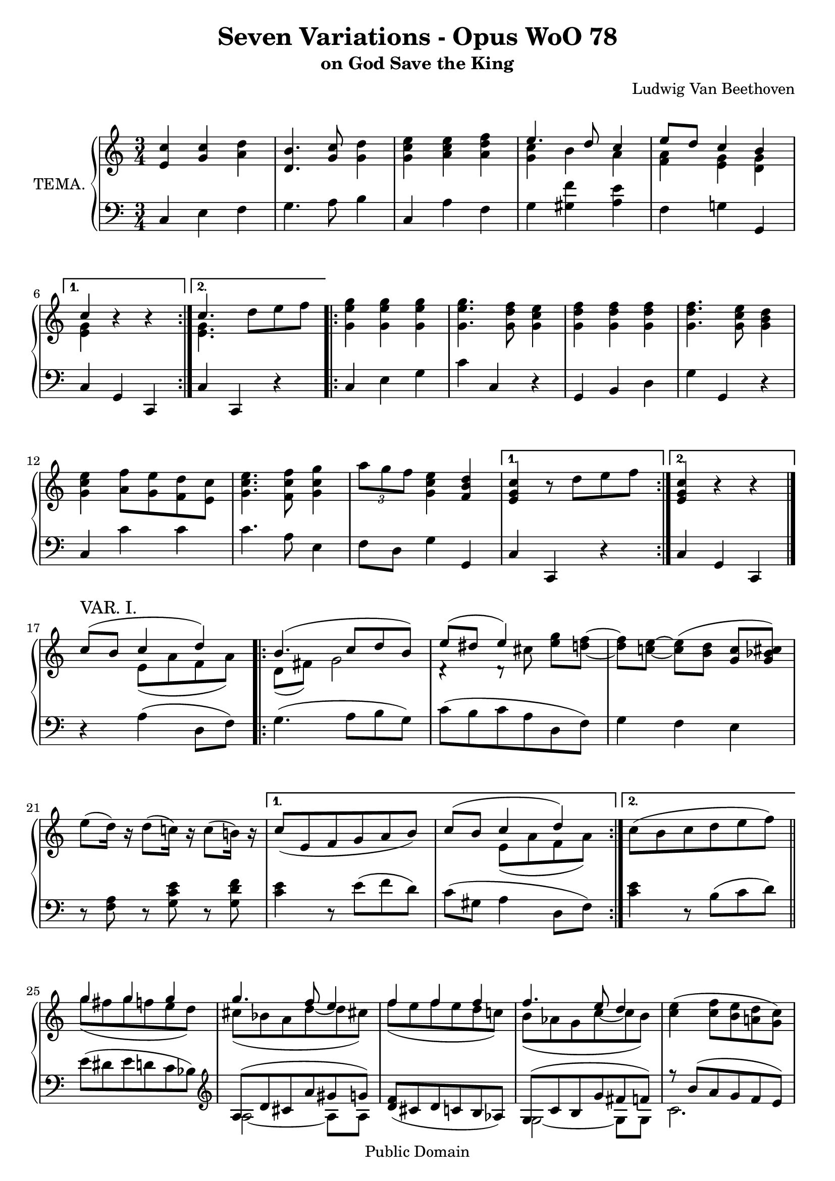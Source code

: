 \version "2.10.3"

 \header {
  title = "Seven Variations - Opus WoO 78"
  subtitle = "on God Save the King"
  composer = "Ludwig Van Beethoven"
  mutopiatitle = "Seven Variations - Opus WoO 78"
  mutopiacomposer = "BeethovenLv"
  mutopiainstrument = "Piano"
  mutopiaopus = "WoO 78"
  date = "1803"
  source = "Breitkopf & Hartel (1862-1865)"
  style = "Classical"
  copyright = "Public Domain"
  maintainer = "Stelios Samelis"
  lastupdated = "2007/August/12"
  version = "2.10.3"
 footer = "Mutopia-2007/08/14-1024"
 tagline = \markup { \override #'(box-padding . 1.0) \override #'(baseline-skip . 2.7) \box \center-align { \small \line { Sheet music from \with-url #"http://www.MutopiaProject.org" \line { \teeny www. \hspace #-1.0 MutopiaProject \hspace #-1.0 \teeny .org \hspace #0.5 } • \hspace #0.5 \italic Free to download, with the \italic freedom to distribute, modify and perform. } \line { \small \line { Typeset using \with-url #"http://www.LilyPond.org" \line { \teeny www. \hspace #-1.0 LilyPond \hspace #-1.0 \teeny .org } by \maintainer \hspace #-1.0 . \hspace #0.5 Reference: \footer } } \line { \teeny \line { This sheet music has been placed in the public domain by the typesetter, for details see: \hspace #-0.5 \with-url #"http://creativecommons.org/licenses/publicdomain" http://creativecommons.org/licenses/publicdomain } } } }
}

\score {

 \new PianoStaff
 <<
 \set PianoStaff.instrumentName = "TEMA."
 \new Staff = "up" {
 \clef treble
 \key c \major
 \time 3/4
 \override Score.MetronomeMark #'transparent = ##t
 \tempo 4 = 88
 \repeat volta 2 { <e' c''>4 <g' c''> <a' d''> <d' b'>4. <g' c''>8 <g' d''>4 <g' c'' e''>4 <a' c'' e''> <a' d'' f''>
 << { e''4. d''8 c''4 e''8[ d''] c''4 b' } \\ { <g' c''>4 b' a' <f' a'> <e' g'> <d' g'> } >> }
 \alternative { { << { c''4 } \\ { <e' g'>4 } >> r4 r4 } { << { c''4. } \\ { <e' g'>4. } >> d''8[ e'' f''] } }
 \repeat volta 2 { <g' e'' g''>4 <g' e'' g''> <g' e'' g''> <g' e'' g''>4. <g' d'' f''>8 <g' c'' e''>4
 <g' d'' f''>4 <g' d'' f''> <g' d'' f''> <g' d'' f''>4. <g' c'' e''>8 <g' b' d''>4
 <g' c'' e''>4 <a' f''>8[ <g' e''> <f' d''> <e' c''>] <g' c'' e''>4. <f' c'' f''>8 <g' c'' g''>4
 \times 2/3 { a''8[ g'' f''] } <g' c'' e''>4 <f' b' d''> }
 \alternative { { <e' g' c''>4 r8 d''8[ e'' f''] } { <e' g' c''>4 r4 r } } \bar "|."
 \break

 << { c''8^\markup { \large "VAR. I." }( b' c''4 d'') } \\ { s4 e'8([ a' f' a']) } >>
 \repeat volta 2 { << { b'4.( c''8[ d'' b']) e''8( dis'' e''4) } \\ { d'8( fis') g'2 d'4\rest d'8\rest cis''8 } >>
 <e'' g''>8[ <d''! f''>]~ <d'' f''>[ <c''! e''>]~ <c'' e''>([ <b' d''>] <g' c''>[ <g' bes' cis''>])
 e''8([ d''16]) r16 d''8([ c''!16]) r16 c''8([ b'!16]) r16 }
 \alternative {
 { c''8([ e' f' g' a' b']) << { c''8( b' c''4 d'') } \\ { s4 e'8([ a' f' a']) } >> } { c''8([ b' c'' d'' e'' f'']) } } \bar "||"
 \repeat volta 2 { << { g''4 g'' g'' g''4. f''8 e''4 f''4 f'' f'' f''4. e''8 d''4 } \\
 { g''8([ fis'' g'' f'' e'' d'']) cis''([ bes' a' d''~ d'' cis''!]) f''8([ e'' f'' e'' d'' c''!]) b'([ aes' g' c''~ c'' b']) } >>
 <c'' e''>4( <c'' f''>8[ <b' e''> <a'! d''> <g' c''>]) r8 <c'' e''>4( <d'' f''>8[ <e'' g''> <e'' gis''>])
 <f'' a''>8([ <d'' f''>]~ <d'' f''>[ <c'' e''>]~ <c'' e''>[ <f' b' d''>])~ }
 \alternative { { <f' b' d''>4( <e' g' c''>8) d''8([ e'' f'']) } { <f' b' d''>4( <e' g' c''>8) r8 r4 } } \bar "||"
 \break

 \repeat volta 2 { r4^\markup { \large "VAR. II." } r16 e'16 a' g' f' a' d'' c'' b' a' g' a' b' a' b' c'' d'' b' c'' d''
 e'' d'' c'' d'' e'' d'' e'' c'' a' f'' g'' f'' g' e'' f'' e'' f' d'' e'' d'' e' c'' e' cis'' f' d'' e'' d'' e' c''! d'' c'' d' b' c'' b' }
 \alternative { { c''16 c'' b' c'' g' c'' f' c'' e' c'' d' c'' } { e'16 c'' b' c'' b' c'' d'' g' e'' g' f'' g' } }
 \repeat volta 2 { g''16 g' e'' g' c'' g' e'' g' g''^\sf g' fis'' g' g'' g' e'' g' c'' g' g'' g' f''! g' e'' g'
 f'' g' d'' g' b' g' d'' g' f''^\sf g' e'' g' f''16 g' d'' g' b' g' f'' g' e'' g' dis'' g' e'' dis'' e'' c'' f'' e'' d'' c'' a'' g'' f'' e''
 c'''16 b'' c''' c'' c''' c'' b'' c'' bes'' c'' gis'' c'' a'' e'' f'' d'' c''! e'' g''! fis'' f'' e'' f'' d'' }
 \alternative { { c''4 r16 g'16 a' b' c'' d'' e'' f'' } { c''4 r4 r4 } } \bar "|."
 \break

 \repeat volta 2 { c'16\p^\markup { \large "VAR. III." } e' g' c'' c''8 c'' r d'' r8 \acciaccatura c''16 b'16( a')
 b'8\staccato c''\staccato d''4 e'16 g' c'' e'' r e''16\staccato e''( c''') r f''\staccato f''( d''')
 r16 e''\staccato e''( c''') r d''\staccato d''( b'') r c'''[ r <g'' bes''>]
 r16 <f'' a''>[ r <f'' d'''>] r <e'' d'''>[ r <e'' c'''>] r <d'' c'''>[ r <d'' b''!>] }
 \alternative { { r8 <e'' c'''>8 <e'' g''>4\sf( <c'' e''>8) r8 } { r8 <e'' c'''>8 <e'' g''>4\sf( <c'' e''>8) r8 } }
 \repeat volta 2 { g'16 c'' e'' f'' g''8 g'' r8 g''8 r16 g''16 \acciaccatura a''16 g''16 fis'' g'' e''' f'' d''' e'' d''' e'' cis'''
 f'16 a' d'' e'' f''8 f'' r f'' r16 f''16 \acciaccatura g''16 f''16 e'' f''16 d''' e'' c''' d'' c''' d'' b''
 r16 e'' e'' c''' f'' c''' e'' c''' d'' c''' c'' c''' r16 e'' e'' c'' e'' c'' f'' c'' g'' c'' gis'' c''
 r16 a'' r <d''' f'''> r <d''' e'''> r <c''' e'''> r <c''' d'''> r <b'' d'''> }
 \alternative { { r8 <e'' c'''>8 <g'' e'''>4\sf( <e'' c'''>8) r8 } { r8 <e'' c'''>8 <g'' e'''>4\sf( <e'' c'''>8) r8 } } \bar "|."
 \break

 \repeat volta 2 { s4 <g' cis''>8\f\staccato^\markup { \large "VAR. IV." } <g' cis''>\staccato <f' d''>4_\markup { "ten." }
 r8 s8 <d'' b''>8 <d'' b''> <c'' c'''>4^\markup { "ten." } r8 <g c' e'>16 <g c' e'> <c'' e''>8 <c'' e''> <c'' f''>4
 r8 <g c' e'>16 <g c' e'> r8 <g' d''>16 <g' d''> r8 s8 s4 s8 <e' c''>16 <e' c''> r8 s8 }
 \alternative { { r16 c'16[ e' g'] c'' e'' g'' c''' c''8 r8 } { r16 c'16[ e' g'] c'' e'' g'' c''' c''8 r8 } }
 \repeat volta 2 { s4 s8 <c' e' g'>16 <c' e' g'> r8 <c'' e'' g''>16 <c'' e'' g''>
 r8 <cis'' e'' g''>16 <cis'' e'' g''> <a'' cis'''>8\staccato[ <a'' d'''>\staccato] <a'' e'''>4\sf
 s4 s8 <c' d' f'>16[ <c' d' f'>] r8 <c'' d'' f''>16 <c'' d'' f''>
 r8 <b' d'' f''>16 <b' d'' f''> <g'' d''' f'''>8\staccato <g'' c''' e'''>\staccato <g'' b'' d'''>4\sf
 r8 <c''' e'''>16 <c''' e'''> r8 <c''' e'''>16 <c''' e'''> r8 <c''' e'''>16 <c''' e'''> r16 e'''16[ c''' g''] e'' c'' g' e' c'8[ <c' gis'>]
 r8 <c' d' a'>16 <c' d' a'> r8 <c' d' g'!>16 <c' d' g'> r8 <b d' g'>16 <b d' g'> }
 \alternative { { r16 c'[ e' g'] c'' e'' g'' b'' c'''8 r8 } { r16 c'[ e' g'] c'' e'' g'' b'' c'''8 r8 } } \bar "|."
 \break

 \key c \minor
 \override TupletBracket #'transparent = ##t
 \override TupletNumber #'transparent = ##t
 \repeat volta 2 { c''4^\markup { "con espressione" }^\markup { \large "VAR. V." }~(
 \set tupletSpannerDuration = #(ly:make-moment 1 4) \times 2/3 { c''8[ b' c''] d''[ c'' d'']) }
 b'4~( \times 2/3 { b'8[ g' a'] b'[ c'' d'']) } ees''4~( \times 2/3 { ees''8[ d'' ees''] f''[ g'' f'']) ees''([ f'' ees''] d''[ ees'' d''] c''[ b' c'']) }
 \times 2/3 { des''8[ ees'' des''] c''[ d'' c''] \acciaccatura c''16 b'8[ a' b'] } }
 \alternative { { c''4~ \times 2/3 { c''8[ fis'( g'] a'[ g' b']) } } { c''4~ \times 2/3 { c''8[ bes'!( c''] d''[ ees'' f'']) } } }
 \repeat volta 2 { g''4~( \times 2/3 { g''8[ ees'' f''] g''[ ees'' f'']) } g''4~ \times 2/3 { g''8[ g''8( f''] \acciaccatura f''16 ees''8[ d'' ees''] }
 f''4~( \times 2/3 { f''8[ d'' ees''] f''[ d'' ees'']) } f''4~ \times 2/3 { f''8[ f''8( ees''] \acciaccatura ees''16 d''8[ c'' d''] }
 ees''4~ \times 2/3 { ees''8([ b' c''] d''[ ees'' f'']) } g''4 \acciaccatura c''16 c'''4\sf~( \times 2/3 { c'''8\>[ g'' bes''!\!]) }
 \times 2/3 { aes''8\p([ f'' des'']) } c''4 b'4^\trill }
 \alternative { { <b' d''!>4( \times 2/3 { c''8)[ bes'!( c''] d''[ ees'' f'']) } } { <b' d''!>4( c''8) r8 } } \bar "|."
 \break

 \key c \major
 \time 4/4
 \partial 4 <e' g' c''>8.^\markup { "Allegro. Alla Marcia." }^\markup { \large "VAR. VI." } <e' g' c''>16
 \repeat volta 2 { <e' g' c''>4. <f' g' b'>8 <g' c''>8.\staccato[ <f' g' b'>16\staccato <e' g' c''>8.\staccato <f' a' d''>16\staccato]
 <d' g' b'>4. <g' c''>8 <g' d''>8.\staccato[ <g' b'>16\staccato <g' c''>8.\staccato <g' d''>16\staccato]
 <g' e''>4. <g' d''>8 <g' e''>8.\staccato[ <g' e''>16\staccato <a' f''>8.\staccato <a' f''>16\staccato]
 <g' e''>8.[ <g' e''>16 <f' d''>8. <f' d''>16] <e' c''>8.[ <e' c''>16 <e' cis''>8. <e' cis''>16]
 <f' d''>4 <f' a' d''>8. <f' a' d''>16 <e' g' c''!>8.[ <e' g' c''>16 <d' g' b'>8. <g' d' b'>16] }
 \alternative { { <e' g' c''>4 c'''16 g'' c''' g'' e''4 g''16 e'' g'' e'' } { <e' g' c''>4 c'''16 g'' c''' g'' e''4 <g' c'' g''>8. <g' c'' g''>16 } }
 \repeat volta 2 { <g' c'' g''>4. <g' c'' g''>8 <g' c'' g''>8.[ <g' c'' g''>16 <g' b' f''>8. <g' bes' e''>16]
 <g' b'! f''>4 d'16 b d' b g4 <g' b' f''>8. <g' b' f''>16 <g' b' f''>4. <g' b' f''>8 <g' b' f''>8.[ <g' b' f''>16 <g' c'' e''>8. <g' d''>16]
 <gis' e''>4 b'16 gis' b' gis' e'4 <gis' e''>8. <gis' e''>16 <gis' e''>4 <gis' e''>8. <gis' e''>16 <a' e''>4 f''16 e'' d'' c''
 <c'' e'' g''!>4. <c'' f'' a''>8 <c'' g'' bes''>8. <c'' g'' bes''>16 <c'' g'' bes''>8. <c'' g'' bes''>16
 <c'' f'' a''>4. <e'' g''>16 <d'' f''> <c'' e''>8. <c'' e''>16 <f'! d''>8. <f' d''>16 }
 \alternative { { <e' c''>4 g'16 e' g' e' c'4 <g' c'' g''>8. <g' c'' g''>16 } { <e' c''>8 c'16[ e'] d'16 f' e' g' f' a' g' b' a' c'' b' d'' } } \bar "||"
 \break

 c''16^\markup { \large "VAR. VII." } g' e' g' c'' g' b' g' c'' g' b' g' c'' g' d'' a' b' g' fis' g' b' g' c'' g' d'' g' b' g' c'' g' d'' g'
 e''16 c'' g' c'' e'' g' d'' g' e'' g' e'' c'' f'' c'' f'' a' e'' c'' g' c'' e'' g' <b' d''> g' c'' g' b' g' c'' g' cis'' g'
 d''16 f' d'' g' d'' a' c''! f' c'' e' c'' ees' c'' d' b' f'! <e'! c''>8 g'16[ b'] a' c'' b' d'' c'' e'' d'' f'' e'' g'' f'' a''
 g''16 c'' g' c'' g'' c'' g'' bes' g'' a' g'' d'' g'' cis'' g'' d'' <e'' g''>8[ e''' <d'' f''> d'''] <cis'' e''> cis''' r8 d''16 e''
 f''16 a' f' a' f'' a' f'' aes' f'' g' f'' c'' f'' b' f'' c'' <f'' d''>8[ d''' <c'' e''> c'''] <b' d''> b'' r16 b'16 c'' d''
 e''16 c'' g' c'' e'' c'' e'' c'' f'' c'' e'' b' d'' a' c'' g' e'' c'' g' c'' e'' c'' f'' c'' g'' c'' fis'' c'' g'' c'' gis'' c''
 a''16 c'' d'' c'' f''! c'' d'' c'' e'' c'' d'' c'' d'' b' a' b' c''8 g'16 b' a' c'' b' d'' c'' e'' d'' f'' e'' g'' f'' a'' g''8 g''4\sf fis''8 g''8([ fis'' g'' fis''])
 g''8([ e'''16]) r16 f''!8([ d'''16]) r16 e''8([ c'''16]) r16 r8 e''8 f''8 f''4\sf e''8 f''8([ e'' f'' e''])
 f''8([ d'''16]) r16 e''8([ c'''16]) r16 d''8([ b''16]) r16 r16 b'16[ c'' d'']
 e''16 c'' g' c'' e'' c'' e'' c'' f'' c'' e'' b' d'' a' c'' g' e'' c'' g' c'' e'' c'' f'' c'' g'' c'' fis'' c'' g'' c'' gis'' c''
 a'' c'' d'' c'' f''! c'' d'' c'' e'' c'' d'' c'' d'' b' c'' b' e''16^\markup { "Coda" } c'' g' c'' e'' c'' f'' c'' g'' c'' fis'' c'' g'' c'' gis'' c''
 a''16 c'' gis'' c'' a'' c'' gis'' c'' a'' c'' gis'' c'' a'' c'' gis'' c'' a'' f'' c'' a' f'' c'' a' f' c'' a' f' c' a' f' c' a s1 \bar "||"
 \time 3/4 r4^\markup { "Adagio." } <a d' f'>4 ( <g d' g'>) <cis' e'>4..( <d' f'>16 <e' g'>4)
 << { a'4( a'4. c''16 bes') a'4( g'^\trill f') a'8.( g'16 f'4. e'8) f'8. d'16 } \\
 { ees'4 ees'4. d'8 f'4 e'!4 f' d'8 bes c'4 bes4 a8[ a] } >> c'4~ c'8.^\fermata b!16^\markup { "Allegro." }
 \clef bass
 \override TupletBracket #'transparent = ##t
 \override TupletNumber #'transparent = ##t
 \set tupletSpannerDuration = #(ly:make-moment 1 4)
 \times 2/3 { r16 e16\p[ g c' g e] r e[ g c' g e] r f[ a d' a f] r d[ g b g d] r g[ b] r g[ c'] r g[ d'] r g[ b]
 r16 g[ d' e' g d'] r g[ c' e' g c'] r a[ d' f' a d'] g[ d' e' g c' e'] f[ c' d' f b d'] e[ a c' e a cis']
 f[ a cis' f a d'] e[ g d' e g c'] d[ g c' d g b] }
 \clef treble r16 c' d' e' f' g' a' b' c'' d'' e'' f'' <bes' g''>4 <bes' g''> <bes' g''> <bes' g''>4. <a' f''>8[ <g' e''> <gis' e''>]
 <a' c'' f''>4 <a' c'' f''> <a' c'' f''> <a' c'' f''>4. <g' c'' e''>8[ <f' c'' d''> <fis' c'' dis''>]
 \set tupletSpannerDuration = #(ly:make-moment 1 4)
 \times 2/3 { r16 e'16[ c'' e'' c'' e'] r f'![ f''!] r e'[ e''] r d'![ d''!] r c'[ c''] r e'[ c'' e'' c'' e'] r e'[ e''] r f'[ f''] r g'[ g''] r gis'[ gis'']
 a'16[ c'' a''] d''[ f'' d'''] d''[ e'' d'''] c''[ e'' c'''] c''[ d'' c'''] b'[ d'' b''] } c'''8 r8 r4 r4
 r16 c''[( c'''\staccato) c'''] r c''[( c'''\staccato) c'''] r c''[( c'''\staccato) c'''] c'' c''' c'' c''' c'' c''' c'' c''' c'' c''' c'' c'''
 r16 c''[( c'''\staccato) c'''] r c''[( c'''\staccato) c'''] r c''[( c'''\staccato) c'''] c'' c''' c'' c''' c'' c''' c'' c''' c'' c''' c'' c'''
 \set tupletSpannerDuration = #(ly:make-moment 1 4)
 \times 2/3 { r16 c'''[ b'' c''' b'' c'''] r b''([ c''')] r b''([ c''')] r b''([ c''')] r b''([ c''')]
 r16 b''[ c''' e''' d''' c'''] b''[ a'' g'' f'' e'' d''] c''[ b' c'' g'' e'' c''] a'[ a'' gis'' a'' f'' d''] r g''![ fis'' g'' e'' c''] } d''4^\trill
 \times 2/3 { r16 c''([ e'']) r c''([ e'']) r c''([ f'']) r b'([ e'']) r a'([ d'']) r g'([ c''])
 r16 c'([ a']) r c'([ a']) r f'([ a']) r f'([ a']) r f'([ b']) r f'([ b']) r16 e'([ c'']) r c''([ c''']) r f''([ c''']) r e''([ c''']) r d''([ c''']) r c''([ c'''])
 r16 c''([ a'']) r c''([ a'']) r f''([ a'']) r f''([ a'']) r f''([ b'']) r f''([ b'']) r16 e''([ c''']) r f''([ b'']) r e''([ c''']) r b''([ d''']) r c'''([ e''']) r b''([ d''']) }
 <c''' e'''>8\staccato r8 s4 s4 \bar "|."
}

 \new Staff = "down" {
 \clef bass
 \key c \major
 \time 3/4
 \repeat volta 2 { c4 e f g4. a8 b4 c4 a f g <gis f'> <a e'> f4 g! g, }
 \alternative { { c4 g, c, } { c4 c, r } }
 \repeat volta 2 { c4 e g c' c r g, b, d g g, r c4 c' c' c'4. a8 e4 f8[ d] g4 g, }
 \alternative { { c4 c, r } { c4 g, c, } } \bar "|."
 \break

 r4 a4( d8 f) \repeat volta 2 { g4.( a8[ b g]) c'8([ b c' a d f]) g4 f e r8 <f a> r <g c' e'> r <g d' f'> }
 \alternative { { <c' e'>4 r8 e'8([ f' d']) c'8( gis a4 d8 f) } { <c' e'>4 r8 b8([ c' d']) } } \bar "||"
 \repeat volta 2 { e'([ dis' e' d' c' bes]) \clef treble << { a8([ d' cis' a' gis' g']) } \\ { a2~ a8[ a] } >>
 <d' f'>8([ cis' d' c' b aes]) << { g8([ c' b g' fis' f']) } \\ { g2~ g8[ g] } >>
 << { r8 b'8([ a' g' f' e']) a'([ g' f' e' d' c'])~ c'8[ d']~ d'[ e'16 fis'] g'8 } \\ { c'2. s2 s4 f4 g4~ g8 } >> \clef bass g,8\staccato }
 \alternative { { c8\staccato[ g\staccato c'\staccato] b8([ c' d']) } { c8[ g c'] g16 b a[ c' b d'] } } \bar "||"
 \break

 \repeat volta 2 { c'16 b a b c'8[ cis' d' fis] g4. g16 a b g a b c'16 b a b c' b c' a f! a d d'
 g c' g c' gis b gis b a c' g bes f a d f g, c e g g, d f g }
 \alternative { { <c e>4 r8 g8[ a b] } { <c e>4 r8 b8[ c' d'] } }
 \repeat volta 2 { e'8([ c' g c' e' dis']) e'([ c' g e' d'! c']) d'([ b g b d' cis']) d'8[ b g d' c'! b]
 c'16 b a g a g f e f e d c <c e>4. <d f>8[ <e g> <e c'>]( <f c'>16) cis' d' f' e' g c' g d' g b g }
 \alternative { { c'16 g e g c4 r4 } { c'16 g e g c g, e, g, c,4 } } \bar "|."
 \break

 \repeat volta 2 { r4 e16\p c' g c' f d' a d' g d' b d' g b a c' b d' g b c16 c' g c' a e' c' e' f d' a d'
 g e' c' e' f d' g d' e c' e cis' f d' d d' g e' c'! e' g g' fis' g' }
 \alternative { { c16 e g b c'8 r8 r4 } { c16 e g b c'8 r8 r4 } }
 \repeat volta 2 { r4 e16 c' g c' d bes f bes cis a e a cis a d a a, a g e d16 a f a d a f a c aes d aes
 b,16 g d g b, g c g g, g f d c e g c' a c' g c' f c' e c' bes,8 bes r8 <a c'> <e c'>[ <e c'>] f16 c' d d' g e' c' e' g g' fis' g' }
 \alternative { { c16 e g b c'8 r8 r4 } { c16 e g b c'8 r8 r4 } } \bar "|."
 \break

 \repeat volta 2 { << { c'8\rest <e g c'>16 <e g c'> } \\ { <c, c>16\f <c, c> e,8\rest } >> <a e'>8\staccato <a e'>\staccato <d d'>4
 << { s8 <e g c'!>16 <e g c'> } \\ { <g,, g,>16 <g,, g,> e,8\rest } >> \clef treble <f' g'>8 <f' g'> <e' g'>4
 \clef bass <bes,, bes,>16 <bes,, bes,> r8 \clef treble <bes g'>8 <bes g'> <a f'>4
 \clef bass <g,, g,>16 <g,, g,> r8 <f b!>16 <f b> r8 << { s8 <g bes cis'>16 <g bes cis'> } \\ { <e, e>16 <e, e> b,8\rest } >>
 << { c'8\rest <f a d'>16 <f a d'> e'8\rest } \\ { <f,, f,>16 <f,, f,> f,8\rest g16[ g] } >> r8
 << { s8 <d f b!>16 <d f b> } \\ { <g,, g,>16 <g,, g,> f,8\rest } >> }
 \alternative { { <c, c>8 r8 r4 r16 c16 g, e, } { <c, c>8 r8 r4 r16 g,16 e, c, } }
 \repeat volta 2 { << { a8\rest <c e g>16 <c e g> c'8\rest } \\ { bes,,16 bes,, d,8\rest bes,16[ bes,] } >> r8 bes16 bes16 r8
 a16 a r8 \clef treble <e'' g''>8\staccato <d'' f''>\staccato <cis'' e''>4\sf
 \clef bass << { b8\rest <c! d f>16 <c d f> b8\rest } \\ { aes,,16 aes,, d,8\rest aes,16[ aes,] } >> r8 aes16 aes r8
 g16 g r8 \clef treble <g' b' d''>8\staccato[ <g' c'' e''>\staccato] <g' d'' f''>4\sf
 \clef bass <c, c>16 <c, c> r8 <e, e>16 <e, e> r8 <g, g>16 <g, g> r8 <c c'>8 r8 r4 r8 <e, e>8
 <f, f>16 <f, f> r8 <g, g>16 <g, g> r8 <g,, g,>16 <g,, g,> r8 }
 \alternative { { <c, c>8 r8 r4 r16 g,[ e, c,] } { <c, c>8 r8 r4 r8 c,8 } } \bar "|."
 \break

 \key c \minor
 \override TupletBracket #'transparent = ##t
 \override TupletNumber #'transparent = ##t
 \set tupletSpannerDuration = #(ly:make-moment 1 4)
 \repeat volta 2 { \times 2/3 { r8 c'([ ees'] a[ c' ees'] f[ a d']) g([ b d'] g[ b d'] g[ a b]) }
 \clef treble \times 2/3 { c'8([ ees' g'] c'[ ees' g'] aes![ c' f']) bes!([ ees' g'] b[ f' aes'] c'[ ees' g']) }
 \clef bass \times 2/3 { f8([ aes des'] fis[ a ees'] g[ d' f']) } }
 \alternative { { \times 2/3 { c8([ ees g] } c'8) r8 r4 } { \times 2/3 { c8([ ees g] c')[ c'( bes!] aes[ g f]) } } }
 \repeat volta 2 { \times 2/3 { ees8[ g bes] g[ bes ees'] }
 \clef treble \times 2/3 { bes[ ees' g'] ees'[ g' bes'] d'[ g' b'] c'[ g' c''] aes[ c' f'] aes[ c' f'] aes[ c' f']
 g[ b f'] a[ c' f'] b[ f' g] c'[ ees' g'] } \clef bass \times 2/3 { g8[ c' ees'] f[ b d']
 ees[ g c'] e[ g c'] e[ bes! c'] f[ aes des'] g[ c' ees'] g[ d' f'] } }
 \alternative { { \times 2/3 { c'8[ f' g'] <c' ees'>[ c'( bes] aes[ g f]) } } { \times 2/3 { c'8[ f' g'] } <c' ees'>8 r8 } } \bar "|."
 \break

 \key c \major
 \time 4/4
 \partial 4 c'8. c'16
 \repeat volta 2 { c'4. d'8 e'8.\staccato[ d'16\staccato c'8.\staccato f16\staccato]
 g4. a8 b8.\staccato[ g16\staccato a8.\staccato b16\staccato]
 c'4. b8 c'8.\staccato[ <bes c'>16\staccato <a c'>8.\staccato <f c'>16\staccato]
 <g c'>8.[ <g c'>16 <gis b!>8. <gis b>16] <a c'>8.[ <a c'>16 <g bes>8. <g bes>16] <f a>4 d8. d16 g8. g16 g,8. g,16 }
 \alternative { { c4 r4 \clef treble r4 g'16 e' g' e' }
 { \clef bass c4 \clef treble g'16 e' g' e' c'4 \clef bass <e e'>8. <e e'>16 } }
 \repeat volta 2 { <e e'>4. <e e'>8 <e e'>8.[ <e e'>16 <d d'>8. <cis cis'>16] <d d'>4 d16 b, d b, g,4 <d d'>8. <d d'>16
 <d d'>4. <d d'>8 <d d'>8.[ <d d'>16 <c c'>8. <f f'>16] <e e'>4 b16 gis b gis e4 <e b>8. <e b>16
 <e b>4 <e b>8. <e b>16 <a c'>4 <a c'>8. <a c'>16 bes4~ bes16 a g f e f g f e c d e f16 e f e f d e f g fis g fis g g, a, b, }
 \alternative { { c4 g16 e g e c4 <e e'>8. <e e'>16 } { c8 r8 r4 r2 } } \bar "||"
 \break

 c'4^\markup { \italic "ten." } e'8 d' e'[ d' e' f'] g4 g8 a b[ g a b] c'4 c'8 b c'[ bes a f]
 g4 g8 f e[ d e a] d8[ e f a] g[ fis g g,] c8 r8 r4 r2 e'4. d'8 cis'8[ bes a bes] a16 a, b,! cis d e f g a gis a bes a g f e
 d8 d'4 c'!8 b!8[ aes g aes] g16 g, a,! b, c d e fis g fis g a! g f e d c8 c'4 b8 a8[ g f e] c8 \clef treble c'4 d'8 e'8[ dis' e' e']
 f'8[ f' a' a'] g'[ g' g g] c'8 r8 r4 r2 e'16 g' f' g' e' g' dis' g' e' g' dis' g' e' g' dis' g'
 e'16 g' cis' g' d'! g' b g' c' g' b g' c' g' cis' g' d' g' b g' d' g' cis' g' d' g' cis' g' d' g' cis' g'
 d' g' b g' c'! g' e' g' g g' fis' g' f' g' d' g' \clef bass c'8[ c c' b] a[ g f e] c'[ c c' d'] \clef treble e'8[ dis' e' e']
 f'8[ f' a' a'] g'[ g'] \clef bass g[ g] c'8[ c c' d'] \clef treble e'[ dis' e' e'] f'[ e' f' e'] f'[ e' f' e'] f'8 r8 r4 r2
 \clef bass << { f'16 c' a f c' a f c a f c a, f c a, c } \\ { R1 } >> \bar "||"
 \time 3/4 <f,, f,>4 <d, d>( <bes,, bes,>) << { a2. } \\ { <a,, a,>2. } >> <c fis>4 <c fis>4. <bes, g>8 <c c'>4( <cis bes> <d a>)
 << { s4 a4 g } \\ { bes,4 c! cis } >> <d f>8 <f, f> << { g4 <d f> } \\ { <g, e>4 <g,, g,> } >>
 c,16\p c c c c, c c c f,, f, f, f, g,, g, g, g, g,, g, a,, a, b,, b, g,, g,
 c,16 c c c c, c c c f,, f, f, f, g,, g, g,, g, g,, g, gis,, gis, a,, a, g,, g, f,, f, f,, f, g,, g, g,, g, g,, g, g,, g,
 <c, c>4 r4 r4 r16 c[( c') c'\staccato] r c[( c') c'\staccato] r c[( c') c'\staccato] c16 c' c c' c c' c c' c c' c c'
 r16 c[( c') c'\staccato] r c[( c') c'\staccato] r c[( c') c'\staccato] c c' c c' c c' c c' c c' c c' c c' b c' a c' g b f a e g
 c16 c' b c' c c' a, a e, e e, e f, f d, d g, g fis g g,, g, fis, g, c, c d e f! g a b \clef treble c' d' e' f'
 <bes g'>4 <bes g'> <bes g'> <bes g'>4. <a f'>8[ <g e'> <gis e'>] <a c' f'>4 <a c' f'> <a c' f'>
 <a c' f'>4. \clef bass <g c' e'>8[ <f c' d'> <fis c' dis'>] <g c' e'>4 <a c' f'!>8[ <g c' e'> <f b d'!> <e c'>]
 <c' e'>4. <d' f'>8 <e' g'>16 c[ d e]
 \set tupletSpannerDuration = #(ly:make-moment 1 4)
 \times 2/3 { f16[ a d' f a d'] g[ c' e' g c' e'] g,[ b, d g a b] }
 <c c'>8\staccato[ <b, b>\staccato <a, a>\staccato <g, g>\staccato <f, f>\staccato <e, e>\staccato]
 <f, f>\staccato[ <e, e>\staccato <f, f>\staccato <d, d>\staccato <g, g>\staccato <g,, g,>\staccato]
 <c c'>8\staccato \clef treble <b b'>\staccato[ <a a'>\staccato <g g'>\staccato <f f'>\staccato <e e'>\staccato]
 \clef bass <f f'>\staccato[ <e e'>\staccato <f f'>\staccato <d d'>\staccato <g g'>\staccato <g, g>\staccato]
 <c c'>8\staccato[ <g g'>\staccato] \clef treble <c' c''>\staccato[ <g g'>\staccato] \clef bass <c c'>\staccato[ <g, g>\staccato]
 <c c'>8 r8 << { <e g c'>8 c'8\rest c'4\rest } \\ { <c, c>8 g,8\rest g,4\rest } >> \bar "|."
}
>>

 \layout { }

 \midi { }

}
